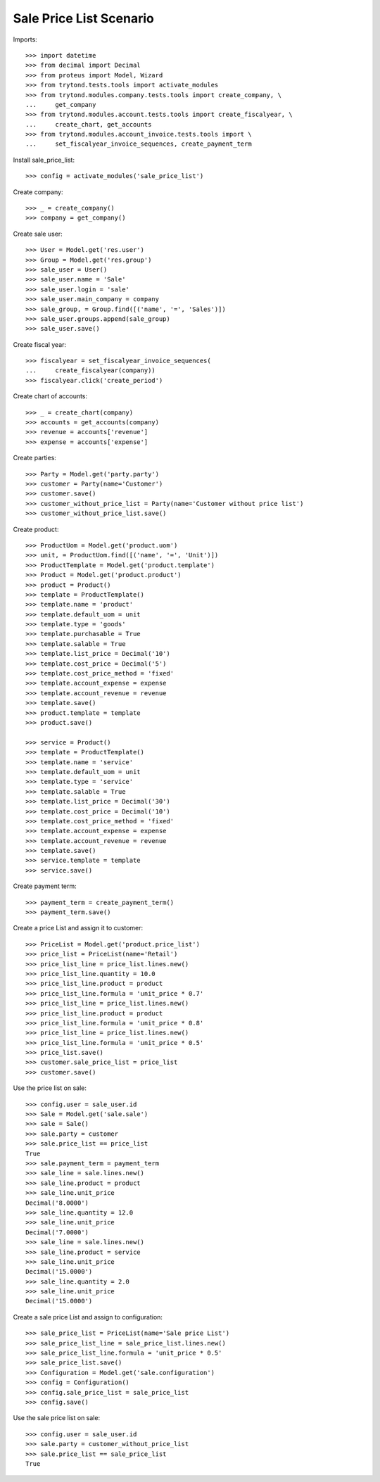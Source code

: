 ========================
Sale Price List Scenario
========================

Imports::

    >>> import datetime
    >>> from decimal import Decimal
    >>> from proteus import Model, Wizard
    >>> from trytond.tests.tools import activate_modules
    >>> from trytond.modules.company.tests.tools import create_company, \
    ...     get_company
    >>> from trytond.modules.account.tests.tools import create_fiscalyear, \
    ...     create_chart, get_accounts
    >>> from trytond.modules.account_invoice.tests.tools import \
    ...     set_fiscalyear_invoice_sequences, create_payment_term

Install sale_price_list::

    >>> config = activate_modules('sale_price_list')

Create company::

    >>> _ = create_company()
    >>> company = get_company()

Create sale user::

    >>> User = Model.get('res.user')
    >>> Group = Model.get('res.group')
    >>> sale_user = User()
    >>> sale_user.name = 'Sale'
    >>> sale_user.login = 'sale'
    >>> sale_user.main_company = company
    >>> sale_group, = Group.find([('name', '=', 'Sales')])
    >>> sale_user.groups.append(sale_group)
    >>> sale_user.save()

Create fiscal year::

    >>> fiscalyear = set_fiscalyear_invoice_sequences(
    ...     create_fiscalyear(company))
    >>> fiscalyear.click('create_period')

Create chart of accounts::

    >>> _ = create_chart(company)
    >>> accounts = get_accounts(company)
    >>> revenue = accounts['revenue']
    >>> expense = accounts['expense']

Create parties::

    >>> Party = Model.get('party.party')
    >>> customer = Party(name='Customer')
    >>> customer.save()
    >>> customer_without_price_list = Party(name='Customer without price list')
    >>> customer_without_price_list.save()

Create product::

    >>> ProductUom = Model.get('product.uom')
    >>> unit, = ProductUom.find([('name', '=', 'Unit')])
    >>> ProductTemplate = Model.get('product.template')
    >>> Product = Model.get('product.product')
    >>> product = Product()
    >>> template = ProductTemplate()
    >>> template.name = 'product'
    >>> template.default_uom = unit
    >>> template.type = 'goods'
    >>> template.purchasable = True
    >>> template.salable = True
    >>> template.list_price = Decimal('10')
    >>> template.cost_price = Decimal('5')
    >>> template.cost_price_method = 'fixed'
    >>> template.account_expense = expense
    >>> template.account_revenue = revenue
    >>> template.save()
    >>> product.template = template
    >>> product.save()

    >>> service = Product()
    >>> template = ProductTemplate()
    >>> template.name = 'service'
    >>> template.default_uom = unit
    >>> template.type = 'service'
    >>> template.salable = True
    >>> template.list_price = Decimal('30')
    >>> template.cost_price = Decimal('10')
    >>> template.cost_price_method = 'fixed'
    >>> template.account_expense = expense
    >>> template.account_revenue = revenue
    >>> template.save()
    >>> service.template = template
    >>> service.save()

Create payment term::

    >>> payment_term = create_payment_term()
    >>> payment_term.save()

Create a price List and assign it to customer::

    >>> PriceList = Model.get('product.price_list')
    >>> price_list = PriceList(name='Retail')
    >>> price_list_line = price_list.lines.new()
    >>> price_list_line.quantity = 10.0
    >>> price_list_line.product = product
    >>> price_list_line.formula = 'unit_price * 0.7'
    >>> price_list_line = price_list.lines.new()
    >>> price_list_line.product = product
    >>> price_list_line.formula = 'unit_price * 0.8'
    >>> price_list_line = price_list.lines.new()
    >>> price_list_line.formula = 'unit_price * 0.5'
    >>> price_list.save()
    >>> customer.sale_price_list = price_list
    >>> customer.save()

Use the price list on sale::

    >>> config.user = sale_user.id
    >>> Sale = Model.get('sale.sale')
    >>> sale = Sale()
    >>> sale.party = customer
    >>> sale.price_list == price_list
    True
    >>> sale.payment_term = payment_term
    >>> sale_line = sale.lines.new()
    >>> sale_line.product = product
    >>> sale_line.unit_price
    Decimal('8.0000')
    >>> sale_line.quantity = 12.0
    >>> sale_line.unit_price
    Decimal('7.0000')
    >>> sale_line = sale.lines.new()
    >>> sale_line.product = service
    >>> sale_line.unit_price
    Decimal('15.0000')
    >>> sale_line.quantity = 2.0
    >>> sale_line.unit_price
    Decimal('15.0000')

Create a sale price List and assign to configuration::

    >>> sale_price_list = PriceList(name='Sale price List')
    >>> sale_price_list_line = sale_price_list.lines.new()
    >>> sale_price_list_line.formula = 'unit_price * 0.5'
    >>> sale_price_list.save()
    >>> Configuration = Model.get('sale.configuration')
    >>> config = Configuration()
    >>> config.sale_price_list = sale_price_list
    >>> config.save()

Use the sale price list on sale::

    >>> config.user = sale_user.id
    >>> sale.party = customer_without_price_list
    >>> sale.price_list == sale_price_list
    True
